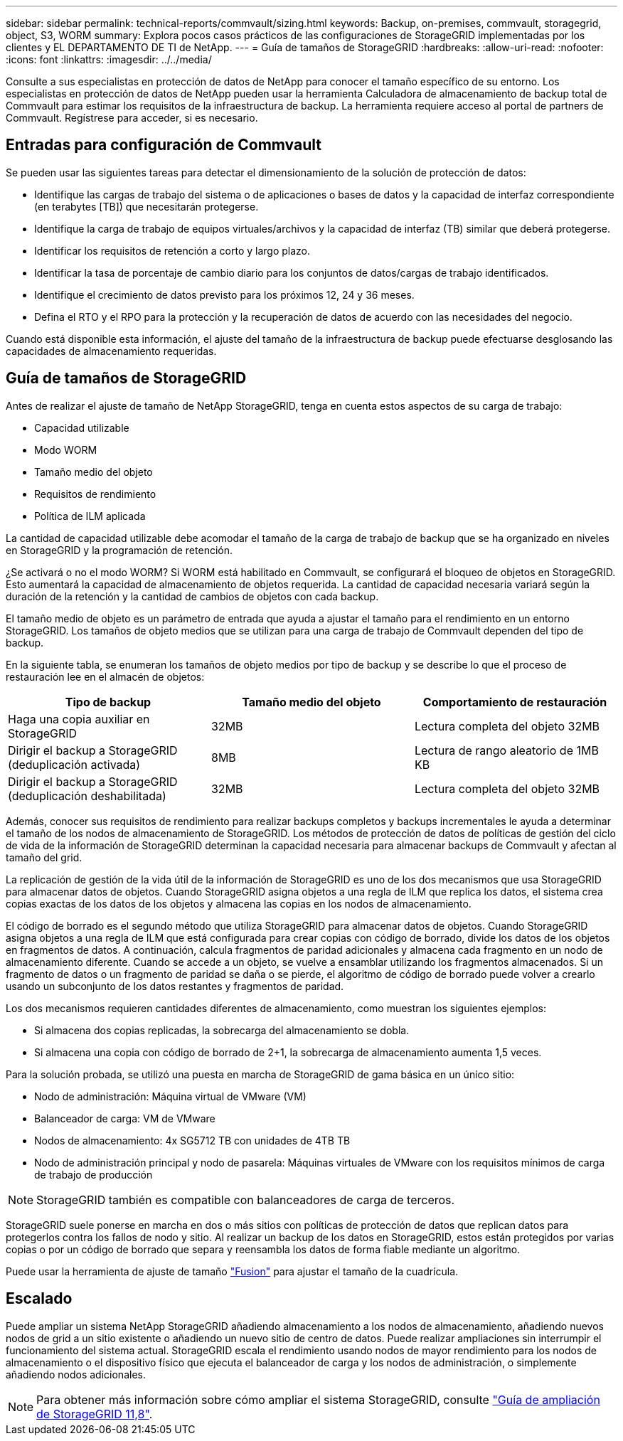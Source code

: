---
sidebar: sidebar 
permalink: technical-reports/commvault/sizing.html 
keywords: Backup, on-premises, commvault, storagegrid, object, S3, WORM 
summary: Explora pocos casos prácticos de las configuraciones de StorageGRID implementadas por los clientes y EL DEPARTAMENTO DE TI de NetApp. 
---
= Guía de tamaños de StorageGRID
:hardbreaks:
:allow-uri-read: 
:nofooter: 
:icons: font
:linkattrs: 
:imagesdir: ../../media/


[role="lead"]
Consulte a sus especialistas en protección de datos de NetApp para conocer el tamaño específico de su entorno. Los especialistas en protección de datos de NetApp pueden usar la herramienta Calculadora de almacenamiento de backup total de Commvault para estimar los requisitos de la infraestructura de backup. La herramienta requiere acceso al portal de partners de Commvault. Regístrese para acceder, si es necesario.



== Entradas para configuración de Commvault

Se pueden usar las siguientes tareas para detectar el dimensionamiento de la solución de protección de datos:

* Identifique las cargas de trabajo del sistema o de aplicaciones o bases de datos y la capacidad de interfaz correspondiente (en terabytes [TB]) que necesitarán protegerse.
* Identifique la carga de trabajo de equipos virtuales/archivos y la capacidad de interfaz (TB) similar que deberá protegerse.
* Identificar los requisitos de retención a corto y largo plazo.
* Identificar la tasa de porcentaje de cambio diario para los conjuntos de datos/cargas de trabajo identificados.
* Identifique el crecimiento de datos previsto para los próximos 12, 24 y 36 meses.
* Defina el RTO y el RPO para la protección y la recuperación de datos de acuerdo con las necesidades del negocio.


Cuando está disponible esta información, el ajuste del tamaño de la infraestructura de backup puede efectuarse desglosando las capacidades de almacenamiento requeridas.



== Guía de tamaños de StorageGRID

Antes de realizar el ajuste de tamaño de NetApp StorageGRID, tenga en cuenta estos aspectos de su carga de trabajo:

* Capacidad utilizable
* Modo WORM
* Tamaño medio del objeto
* Requisitos de rendimiento
* Política de ILM aplicada


La cantidad de capacidad utilizable debe acomodar el tamaño de la carga de trabajo de backup que se ha organizado en niveles en StorageGRID y la programación de retención.

¿Se activará o no el modo WORM? Si WORM está habilitado en Commvault, se configurará el bloqueo de objetos en StorageGRID. Esto aumentará la capacidad de almacenamiento de objetos requerida. La cantidad de capacidad necesaria variará según la duración de la retención y la cantidad de cambios de objetos con cada backup.

El tamaño medio de objeto es un parámetro de entrada que ayuda a ajustar el tamaño para el rendimiento en un entorno StorageGRID. Los tamaños de objeto medios que se utilizan para una carga de trabajo de Commvault dependen del tipo de backup.

En la siguiente tabla, se enumeran los tamaños de objeto medios por tipo de backup y se describe lo que el proceso de restauración lee en el almacén de objetos:

[cols="1a,1a,1a"]
|===
| Tipo de backup | Tamaño medio del objeto | Comportamiento de restauración 


 a| 
Haga una copia auxiliar en StorageGRID
 a| 
32MB
 a| 
Lectura completa del objeto 32MB



 a| 
Dirigir el backup a StorageGRID (deduplicación activada)
 a| 
8MB
 a| 
Lectura de rango aleatorio de 1MB KB



 a| 
Dirigir el backup a StorageGRID (deduplicación deshabilitada)
 a| 
32MB
 a| 
Lectura completa del objeto 32MB

|===
Además, conocer sus requisitos de rendimiento para realizar backups completos y backups incrementales le ayuda a determinar el tamaño de los nodos de almacenamiento de StorageGRID. Los métodos de protección de datos de políticas de gestión del ciclo de vida de la información de StorageGRID determinan la capacidad necesaria para almacenar backups de Commvault y afectan al tamaño del grid.

La replicación de gestión de la vida útil de la información de StorageGRID es uno de los dos mecanismos que usa StorageGRID para almacenar datos de objetos. Cuando StorageGRID asigna objetos a una regla de ILM que replica los datos, el sistema crea copias exactas de los datos de los objetos y almacena las copias en los nodos de almacenamiento.

El código de borrado es el segundo método que utiliza StorageGRID para almacenar datos de objetos. Cuando StorageGRID asigna objetos a una regla de ILM que está configurada para crear copias con código de borrado, divide los datos de los objetos en fragmentos de datos. A continuación, calcula fragmentos de paridad adicionales y almacena cada fragmento en un nodo de almacenamiento diferente. Cuando se accede a un objeto, se vuelve a ensamblar utilizando los fragmentos almacenados. Si un fragmento de datos o un fragmento de paridad se daña o se pierde, el algoritmo de código de borrado puede volver a crearlo usando un subconjunto de los datos restantes y fragmentos de paridad.

Los dos mecanismos requieren cantidades diferentes de almacenamiento, como muestran los siguientes ejemplos:

* Si almacena dos copias replicadas, la sobrecarga del almacenamiento se dobla.
* Si almacena una copia con código de borrado de 2+1, la sobrecarga de almacenamiento aumenta 1,5 veces.


Para la solución probada, se utilizó una puesta en marcha de StorageGRID de gama básica en un único sitio:

* Nodo de administración: Máquina virtual de VMware (VM)
* Balanceador de carga: VM de VMware
* Nodos de almacenamiento: 4x SG5712 TB con unidades de 4TB TB
* Nodo de administración principal y nodo de pasarela: Máquinas virtuales de VMware con los requisitos mínimos de carga de trabajo de producción


[NOTE]
====
StorageGRID también es compatible con balanceadores de carga de terceros.

====
StorageGRID suele ponerse en marcha en dos o más sitios con políticas de protección de datos que replican datos para protegerlos contra los fallos de nodo y sitio. Al realizar un backup de los datos en StorageGRID, estos están protegidos por varias copias o por un código de borrado que separa y reensambla los datos de forma fiable mediante un algoritmo.

Puede usar la herramienta de ajuste de tamaño https://fusion.netapp.com["Fusion"] para ajustar el tamaño de la cuadrícula.



== Escalado

Puede ampliar un sistema NetApp StorageGRID añadiendo almacenamiento a los nodos de almacenamiento, añadiendo nuevos nodos de grid a un sitio existente o añadiendo un nuevo sitio de centro de datos. Puede realizar ampliaciones sin interrumpir el funcionamiento del sistema actual.
StorageGRID escala el rendimiento usando nodos de mayor rendimiento para los nodos de almacenamiento o el dispositivo físico que ejecuta el balanceador de carga y los nodos de administración, o simplemente añadiendo nodos adicionales.

[NOTE]
====
Para obtener más información sobre cómo ampliar el sistema StorageGRID, consulte https://docs.netapp.com/us-en/storagegrid-118/landing-expand/index.html["Guía de ampliación de StorageGRID 11,8"].

====